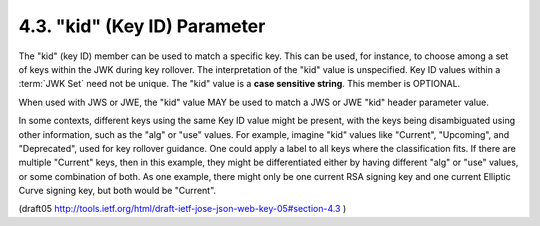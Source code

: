 4.3. "kid" (Key ID) Parameter
------------------------------------------------------

The "kid" (key ID) member can be used to match a specific key.  
This can be used, for instance, to choose among a set of keys 
within the JWK during key rollover.  
The interpretation of the "kid" value is unspecified.  
Key ID values within a :term:`JWK Set` need not be unique.  
The "kid" value is a **case sensitive string**.  
This member is OPTIONAL.

When used with JWS or JWE, 
the "kid" value MAY be used to match a JWS or JWE "kid" header parameter value.

In some contexts, 
different keys using the same Key ID value might be present, 
with the keys being disambiguated using other information,
such as the "alg" or "use" values.  
For example, 
imagine "kid" values like "Current", 
"Upcoming", and "Deprecated", used for key rollover guidance.  
One could apply a label to all keys 
where the classification fits.  
If there are multiple "Current" keys, then in this example, 
they might be differentiated either 
by having different "alg" 
or "use" values, or some combination of both.  
As one example, 
there might only be one current RSA signing key and one current
Elliptic Curve signing key, 
but both would be "Current".

(draft05 http://tools.ietf.org/html/draft-ietf-jose-json-web-key-05#section-4.3 )

